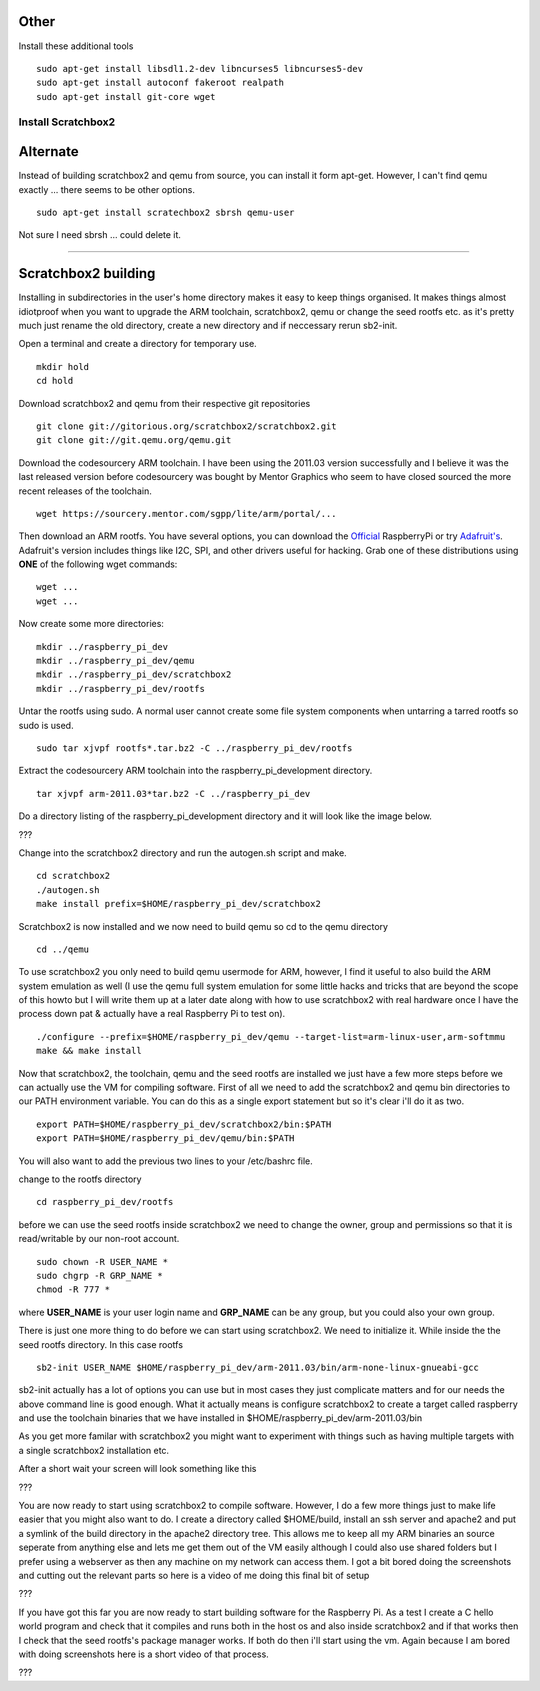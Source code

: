 Other
-----

Install these additional tools

::

    sudo apt-get install libsdl1.2-dev libncurses5 libncurses5-dev
    sudo apt-get install autoconf fakeroot realpath
    sudo apt-get install git-core wget

Install Scratchbox2
===================

Alternate
---------

Instead of building scratchbox2 and qemu from source, you can install it
form apt-get. However, I can't find qemu exactly ... there seems to be
other options.

::

    sudo apt-get install scratechbox2 sbrsh qemu-user

Not sure I need sbrsh ... could delete it.

--------------

Scratchbox2 building
--------------------

Installing in subdirectories in the user's home directory makes it easy
to keep things organised. It makes things almost idiotproof when you
want to upgrade the ARM toolchain, scratchbox2, qemu or change the seed
rootfs etc. as it's pretty much just rename the old directory, create a
new directory and if neccessary rerun sb2-init.

Open a terminal and create a directory for temporary use.

::

    mkdir hold
    cd hold

Download scratchbox2 and qemu from their respective git repositories

::

    git clone git://gitorious.org/scratchbox2/scratchbox2.git
    git clone git://git.qemu.org/qemu.git

Download the codesourcery ARM toolchain. I have been using the 2011.03
version successfully and I believe it was the last released version
before codesourcery was bought by Mentor Graphics who seem to have
closed sourced the more recent releases of the toolchain.

::

    wget https://sourcery.mentor.com/sgpp/lite/arm/portal/...

Then download an ARM rootfs. You have several options, you can download
the `Official <http://www.raspberrypi.org/downloads>`__ RaspberryPi or
try
`Adafruit's <http://learn.adafruit.com/adafruit-raspberry-pi-educational-linux-distro/occidentalis-v0-dot-2>`__.
Adafruit's version includes things like I2C, SPI, and other drivers
useful for hacking. Grab one of these distributions using **ONE** of the
following wget commands:

::

    wget ...
    wget ...

Now create some more directories:

::

    mkdir ../raspberry_pi_dev
    mkdir ../raspberry_pi_dev/qemu
    mkdir ../raspberry_pi_dev/scratchbox2
    mkdir ../raspberry_pi_dev/rootfs

Untar the rootfs using sudo. A normal user cannot create some file
system components when untarring a tarred rootfs so sudo is used.

::

    sudo tar xjvpf rootfs*.tar.bz2 -C ../raspberry_pi_dev/rootfs

Extract the codesourcery ARM toolchain into the
raspberry\_pi\_development directory.

::

    tar xjvpf arm-2011.03*tar.bz2 -C ../raspberry_pi_dev

Do a directory listing of the raspberry\_pi\_development directory and
it will look like the image below.

???

Change into the scratchbox2 directory and run the autogen.sh script and
make.

::

    cd scratchbox2
    ./autogen.sh
    make install prefix=$HOME/raspberry_pi_dev/scratchbox2

Scratchbox2 is now installed and we now need to build qemu so cd to the
qemu directory

::

    cd ../qemu

To use scratchbox2 you only need to build qemu usermode for ARM,
however, I find it useful to also build the ARM system emulation as well
(I use the qemu full system emulation for some little hacks and tricks
that are beyond the scope of this howto but I will write them up at a
later date along with how to use scratchbox2 with real hardware once I
have the process down pat & actually have a real Raspberry Pi to test
on).

::

    ./configure --prefix=$HOME/raspberry_pi_dev/qemu --target-list=arm-linux-user,arm-softmmu
    make && make install

Now that scratchbox2, the toolchain, qemu and the seed rootfs are
installed we just have a few more steps before we can actually use the
VM for compiling software. First of all we need to add the scratchbox2
and qemu bin directories to our PATH environment variable. You can do
this as a single export statement but so it's clear i'll do it as two.

::

    export PATH=$HOME/raspberry_pi_dev/scratchbox2/bin:$PATH
    export PATH=$HOME/raspberry_pi_dev/qemu/bin:$PATH

You will also want to add the previous two lines to your /etc/bashrc
file.

change to the rootfs directory

::

    cd raspberry_pi_dev/rootfs

before we can use the seed rootfs inside scratchbox2 we need to change
the owner, group and permissions so that it is read/writable by our
non-root account.

::

    sudo chown -R USER_NAME *
    sudo chgrp -R GRP_NAME *
    chmod -R 777 *

where **USER\_NAME** is your user login name and **GRP\_NAME** can be
any group, but you could also your own group.

There is just one more thing to do before we can start using
scratchbox2. We need to initialize it. While inside the the seed rootfs
directory. In this case rootfs

::

    sb2-init USER_NAME $HOME/raspberry_pi_dev/arm-2011.03/bin/arm-none-linux-gnueabi-gcc

sb2-init actually has a lot of options you can use but in most cases
they just complicate matters and for our needs the above command line is
good enough. What it actually means is configure scratchbox2 to create a
target called raspberry and use the toolchain binaries that we have
installed in $HOME/raspberry\_pi\_dev/arm-2011.03/bin

As you get more familar with scratchbox2 you might want to experiment
with things such as having multiple targets with a single scratchbox2
installation etc.

After a short wait your screen will look something like this

???

You are now ready to start using scratchbox2 to compile software.
However, I do a few more things just to make life easier that you might
also want to do. I create a directory called $HOME/build, install an ssh
server and apache2 and put a symlink of the build directory in the
apache2 directory tree. This allows me to keep all my ARM binaries an
source seperate from anything else and lets me get them out of the VM
easily although I could also use shared folders but I prefer using a
webserver as then any machine on my network can access them. I got a bit
bored doing the screenshots and cutting out the relevant parts so here
is a video of me doing this final bit of setup

???

If you have got this far you are now ready to start building software
for the Raspberry Pi. As a test I create a C hello world program and
check that it compiles and runs both in the host os and also inside
scratchbox2 and if that works then I check that the seed rootfs's
package manager works. If both do then i'll start using the vm. Again
because I am bored with doing screenshots here is a short video of that
process.

???
